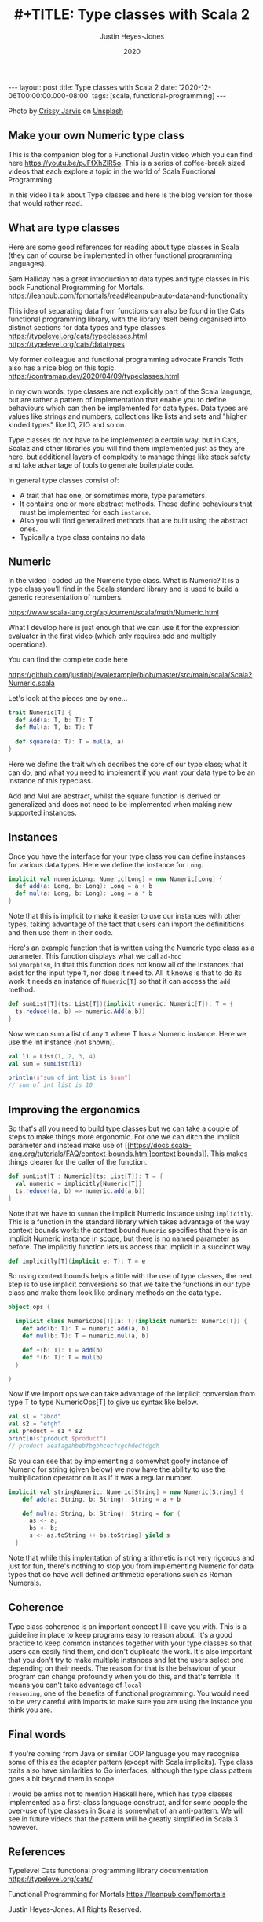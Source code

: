 #+AUTHOR: Justin Heyes-Jones
#+TITLE: #+TITLE: Type classes with Scala 2
#+DATE: 2020
#+STARTUP: showall
#+OPTIONS: toc:nil
#+HTML_HTML5_FANCY:
#+CREATOR: <a href="https://www.gnu.org/software/emacs/">Emacs</a> 26.3 (<a href="http://orgmode.org">Org</a> mode 9.4)
#+BEGIN_EXPORT html
---
layout: post
title: Type classes with Scala 2
date: '2020-12-06T00:00:00.000-08:00'
tags: [scala, functional-programming]
---
<link rel="stylesheet" type="text/css" href="../../../_orgcss/site.css" />

<p>
<img src="/../images/crissy-jarvis-cHhbULJbPwM-unsplash-small.jpg" alt="A colourful abascus" title="Abacus" />
</p>
<span>Photo by <a href="https://unsplash.com/@crissyjarvis?utm_source=unsplash&amp;utm_medium=referral&amp;utm_content=creditCopyText">Crissy Jarvis</a> on <a href="https://unsplash.com/s/photos/abacus?utm_source=unsplash&amp;utm_medium=referral&amp;utm_content=creditCopyText">Unsplash</a></span>
#+END_EXPORT

** Make your own Numeric type class
This is the companion blog for a Functional Justin video which you can
find here https://youtu.be/pJFfXhZlR5o. This is a series of
coffee-break sized videos that each explore a topic in the world of
Scala Functional Programming.

In this video I talk about Type classes and here is the blog version for those that would rather read.

** What are type classes

Here are some good references for reading about type classes in Scala (they can of course be implemented in other functional programming languages).

Sam Halliday has a great introduction to data types and type classes in his book Functional Programming for Mortals.
https://leanpub.com/fpmortals/read#leanpub-auto-data-and-functionality

This idea of separating data from functions can also be found in the Cats functional programming library, with the library itself being organised into distinct sections for data types and type classes.
https://typelevel.org/cats/typeclasses.html
https://typelevel.org/cats/datatypes

My former colleague and functional programming advocate Francis Toth also has a nice blog on this topic.
https://contramap.dev/2020/04/09/typeclasses.html

In my own words, type classes are not explicitly part of the Scala
language, but are rather a pattern of implementation that enable you
to define behaviours which can then be implemented for data
types. Data types are values like strings and numbers, collections
like lists and sets and "higher kinded types" like IO, ZIO and so on.

Type classes do not have to be implemented a certain way, but in Cats,
Scalaz and other libraries you will find them implemented just as they
are here, but additional layers of complexity to manage things like
stack safety and take advantage of tools to generate boilerplate code.

In general type classes consist of:

- A trait that has one, or sometimes more, type parameters.
- It contains one or more abstract methods. These define behaviours that must be implemented for each ~instance~.
- Also you will find generalized methods that are built using the abstract ones.
- Typically a type class contains no data

** Numeric

In the video I coded up the Numeric type class. What is Numeric? It is
a type class you'll find in the Scala standard library and is used to
build a generic representation of numbers.

https://www.scala-lang.org/api/current/scala/math/Numeric.html

What I develop here is just enough that we can use it for the
expression evaluator in the first video (which only requires add and
multiply operations).

You can find the complete code here

https://github.com/justinhj/evalexample/blob/master/src/main/scala/Scala2Numeric.scala

Let's look at the pieces one by one...

#+BEGIN_SRC scala
trait Numeric[T] {
  def Add(a: T, b: T): T
  def Mul(a: T, b: T): T

  def square(a: T): T = mul(a, a)
}
#+END_SRC

Here we define the trait which decribes the core of our type class;
what it can do, and what you need to implement if you want your data
type to be an instance of this typeclass.

Add and Mul are abstract, whilst the square function is derived or
generalized and does not need to be implemented when making new
supported instances.

** Instances

Once you have the interface for your type class you can define instances for various data types. Here we define the instance for =Long=.

#+BEGIN_SRC scala
implicit val numericLong: Numeric[Long] = new Numeric[Long] {
  def add(a: Long, b: Long): Long = a + b
  def mul(a: Long, b: Long): Long = a * b
}
#+END_SRC

Note that this is implicit to make it easier to use our instances with
other types, taking advantage of the fact that users can import the
definititions and then use them in their code.

Here's an example function that is written using the Numeric type
class as a parameter. This function displays what we call =ad-hoc
polymorphism=, in that this function does not know all of the
instances that exist for the input type =T=, nor does it need to. All
it knows is that to do its work it needs an instance of =Numeric[T]=
so that it can access the =add= method.

#+BEGIN_SRC scala
def sumList[T](ts: List[T])(implicit numeric: Numeric[T]): T = {
  ts.reduce((a, b) => numeric.Add(a,b))
}
#+END_SRC

Now we can sum a list of any =T= where T has a Numeric instance. Here we use the Int instance (not shown).

#+BEGIN_SRC scala
val l1 = List(1, 2, 3, 4)
val sum = sumList(l1)

println(s"sum of int list is $sum")
// sum of int list is 10
#+END_SRC

** Improving the ergonomics

So that's all you need to build type classes but we can take a couple
of steps to make things more ergonomic. For one we can ditch the
implicit parameter and instead make use of
[[https://docs.scala-lang.org/tutorials/FAQ/context-bounds.html]context
bounds]]. This makes things clearer for the caller of the function.

#+BEGIN_SRC scala
def sumList[T : Numeric](ts: List[T]): T = {
  val numeric = implicitly[Numeric[T]]
  ts.reduce((a, b) => numeric.add(a,b))
}
#+END_SRC

Note that we have to ~summon~ the implicit Numeric instance using
=implicitly=. This is a function in the standard library which takes
advantage of the way context bounds work: the context bound ~Numeric~
specifies that there is an implicit Numeric instance in scope, but
there is no named parameter as before. The implicitly function lets
us access that implicit in a succinct way.

#+BEGIN_SRC scala
def implicitly[T](implicit e: T): T = e
#+END_SRC

So using context bounds helps a little with the use of type classes,
the next step is to use implicit conversions so that we take the
functions in our type class and make them look like ordinary methods
on the data type.

#+BEGIN_SRC scala
object ops {

  implicit class NumericOps[T](a: T)(implicit numeric: Numeric[T]) {
    def add(b: T): T = numeric.add(a, b)
    def mul(b: T): T = numeric.mul(a, b)

    def +(b: T): T = add(b)
    def *(b: T): T = mul(b)
  }

}
#+END_SRC

Now if we import ops we can take advantage of the implicit conversion from type T to type NumericOps[T] to give us syntax like below.

#+BEGIN_SRC scala
val s1 = "abcd"
val s2 = "efgh"
val product = s1 * s2
println(s"product $product")
// product aeafagahbebfbgbhcecfcgchdedfdgdh
#+END_SRC

So you can see that by implementing a somewhat goofy instance of
Numeric for string (given below) we now have the ability to use the
multiplication operator on it as if it was a regular number.

#+BEGIN_SRC scala
implicit val stringNumeric: Numeric[String] = new Numeric[String] {
    def add(a: String, b: String): String = a + b

    def mul(a: String, b: String): String = for (
      as <- a;
      bs <- b;
      s <- as.toString ++ bs.toString) yield s
  }
#+END_SRC

Note that while this implentation of string arithmetic is not very
rigorous and just for fun, there's nothing to stop you from
implementing Numeric for data types that do have well defined
arithmetic operations such as Roman Numerals.

** Coherence

Type class coherence is an important concept I'll leave you with. This
is a guideline in place to keep programs easy to reason about. It's a
good practice to keep common instances together with your type classes
so that users can easily find them, and don't duplicate the work. It's
also important that you don't try to make multiple instances and let
the users select one depending on their needs. The reason for that is
the behaviour of your program can change profoundly when you do this,
and that's terrible. It means you can't take advantage of ~local
reasoning~, one of the benefits of functional programming. You would
need to be very careful with imports to make sure you are using the
instance you think you are.

** Final words

If you're coming from Java or similar OOP language you may recognise
some of this as the adapter pattern (except with Scala
implicits). Type class traits also have similarities to Go interfaces,
although the type class pattern goes a bit beyond them in scope.

I would be amiss not to mention Haskell here, which has type classes
implemented as a first-class language construct, and for some people
the over-use of type classes in Scala is somewhat of an
anti-pattern. We will see in future videos that the pattern will be
greatly simplified in Scala 3 however.

** References

Typelevel Cats functional programming library documentation
https://typelevel.org/cats/

Functional Programming for Mortals
https://leanpub.com/fpmortals

\copy 2020 Justin Heyes-Jones. All Rights Reserved.
